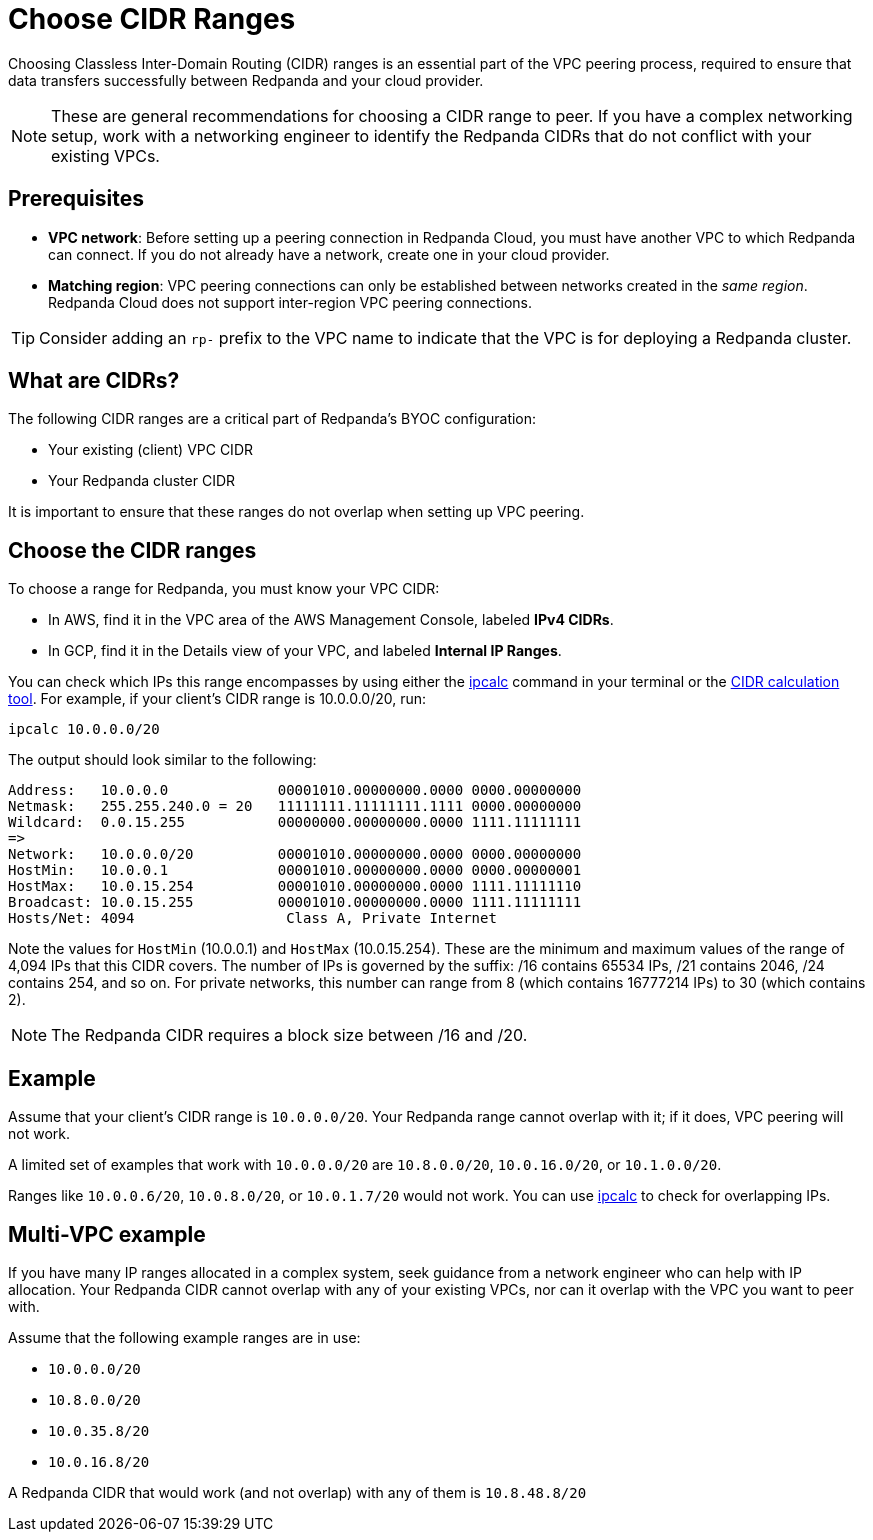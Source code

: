 = Choose CIDR Ranges
:description: Guidelines for choosing CIDR ranges when VPC peering.
:page-cloud: true

Choosing Classless Inter-Domain Routing (CIDR) ranges is an essential part of the VPC peering process, required to ensure that data transfers successfully between Redpanda and your cloud provider.

NOTE: These are general recommendations for choosing a CIDR range to peer. If you have a complex networking setup, work with a networking engineer to identify the Redpanda CIDRs that do not conflict with your existing VPCs.

== Prerequisites

* *VPC network*: Before setting up a peering connection in Redpanda Cloud, you must have another VPC to which Redpanda can connect. If you do not already have a network, create one in your cloud provider.
* *Matching region*: VPC peering connections can only be established between networks created in the _same region_. Redpanda Cloud does not support inter-region VPC peering connections.

TIP: Consider adding an `rp-` prefix to the VPC name to indicate that the VPC is for deploying a Redpanda cluster.

== What are CIDRs?

The following CIDR ranges are a critical part of Redpanda's BYOC configuration:

* Your existing (client) VPC CIDR
* Your Redpanda cluster CIDR

It is important to ensure that these ranges do not overlap when setting up VPC peering.

== Choose the CIDR ranges

To choose a range for Redpanda, you must know your VPC CIDR:

* In AWS, find it in the VPC area of the AWS Management Console, labeled *IPv4 CIDRs*.
* In GCP, find it in the Details view of your VPC, and labeled *Internal IP Ranges*.

You can check which IPs this range encompasses by using either the https://www.linux.com/topic/networking/how-calculate-network-addresses-ipcalc/[ipcalc^] command in your terminal or the https://www.ipaddressguide.com/cidr[CIDR calculation tool^]. For example, if your client's CIDR range is 10.0.0.0/20, run:

`ipcalc 10.0.0.0/20`

The output should look similar to the following:

[,bash]
----
Address:   10.0.0.0             00001010.00000000.0000 0000.00000000
Netmask:   255.255.240.0 = 20   11111111.11111111.1111 0000.00000000
Wildcard:  0.0.15.255           00000000.00000000.0000 1111.11111111
=>
Network:   10.0.0.0/20          00001010.00000000.0000 0000.00000000
HostMin:   10.0.0.1             00001010.00000000.0000 0000.00000001
HostMax:   10.0.15.254          00001010.00000000.0000 1111.11111110
Broadcast: 10.0.15.255          00001010.00000000.0000 1111.11111111
Hosts/Net: 4094                  Class A, Private Internet
----

Note the values for `HostMin` (10.0.0.1) and `HostMax` (10.0.15.254). These are the minimum and maximum values of the range of 4,094 IPs that this CIDR covers. The number of IPs is governed by the suffix: /16 contains 65534 IPs, /21 contains 2046, /24 contains 254, and so on. For private networks, this number can range from 8 (which contains 16777214 IPs) to 30 (which contains 2).

NOTE: The Redpanda CIDR requires a block size between /16 and /20.

== Example

Assume that your client's CIDR range is `10.0.0.0/20`. Your Redpanda range cannot overlap with it; if it does, VPC peering will not work.

A limited set of examples that work with `10.0.0.0/20` are `10.8.0.0/20`, `10.0.16.0/20`, or `10.1.0.0/20`.

Ranges like `10.0.0.6/20`, `10.0.8.0/20`, or `10.0.1.7/20` would not work. You can use http://trk.free.fr/ipcalc/tools.html[ipcalc^] to check for overlapping IPs.

== Multi-VPC example

If you have many IP ranges allocated in a complex system, seek guidance from a network engineer who can help with IP allocation. Your Redpanda CIDR cannot overlap with any of your existing VPCs, nor can it overlap with the VPC you want to peer with.

Assume that the following example ranges are in use:

* `10.0.0.0/20`
* `10.8.0.0/20`
* `10.0.35.8/20`
* `10.0.16.8/20`

A Redpanda CIDR that would work (and not overlap) with any of them is `10.8.48.8/20`
